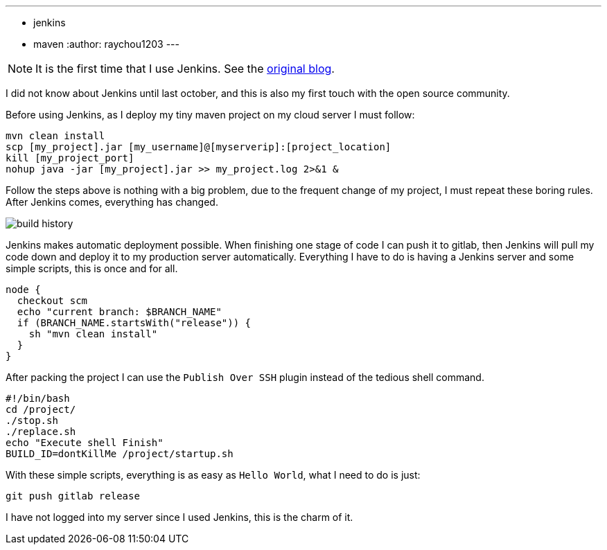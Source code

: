 ---
:layout: post
:title: "The first impression of using Jenkins"
:tags:
- jenkins
- maven
:author: raychou1203
---

NOTE: It is the first time that I use Jenkins.
See the https://blog.jcorn.cn/archives/1550554848767[original blog].

I did not know about Jenkins until last october, and this is also my first touch with the open source community.

Before using Jenkins, as I deploy my tiny maven project on my cloud server I must follow:

----
mvn clean install
scp [my_project].jar [my_username]@[myserverip]:[project_location]
kill [my_project_port]
nohup java -jar [my_project].jar >> my_project.log 2>&1 &
----

Follow the steps above is nothing with a big problem, due to the frequent change of my project, I must repeat these boring rules.
After Jenkins comes, everything has changed.

image::/images/post-images/2019-03-20/build-history.png[]

Jenkins makes automatic deployment possible.
When finishing one stage of code I can push it to gitlab, then Jenkins will pull my code down and deploy it to my production server automatically.
Everything I have to do is having a Jenkins server and some simple scripts, this is once and for all.

----
node {
  checkout scm
  echo "current branch: $BRANCH_NAME"
  if (BRANCH_NAME.startsWith("release")) {
    sh "mvn clean install"
  }
}
----

After packing the project I can use the `Publish Over SSH` plugin instead of the tedious shell command.

----
#!/bin/bash
cd /project/
./stop.sh
./replace.sh
echo "Execute shell Finish"
BUILD_ID=dontKillMe /project/startup.sh
----

With these simple scripts, everything is as easy as `Hello World`, what I need to do is just:

----
git push gitlab release
----

I have not logged into my server since I used Jenkins, this is the charm of it.